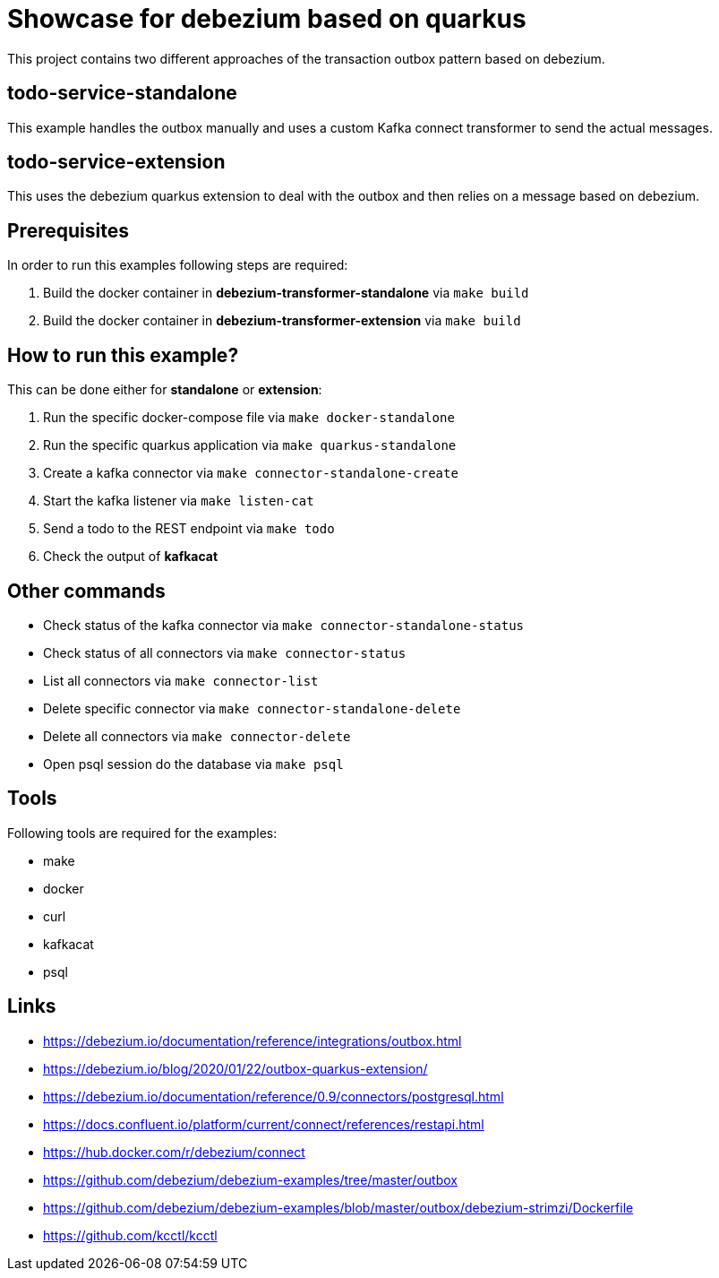 = Showcase for debezium based on quarkus

This project contains two different approaches of the transaction outbox pattern based on debezium.

== todo-service-standalone

This example handles the outbox manually and uses a custom Kafka connect transformer to send the
actual messages.

== todo-service-extension

This uses the debezium quarkus extension to deal with the outbox and then relies on a message
based on debezium.

== Prerequisites

In order to run this examples following steps are required:

1. Build the docker container in **debezium-transformer-standalone** via `make build`
2. Build the docker container in **debezium-transformer-extension** via `make build`

== How to run this example?

This can be done either for **standalone** or **extension**:

1. Run the specific docker-compose file via `make docker-standalone`
2. Run the specific quarkus application via `make quarkus-standalone`
3. Create a kafka connector via `make connector-standalone-create`
4. Start the kafka listener via `make listen-cat`
5. Send a todo to the REST endpoint via `make todo`
6. Check the output of *kafkacat*

== Other commands

- Check status of the kafka connector via `make connector-standalone-status`
- Check status of all connectors via `make connector-status`  
- List all connectors via `make connector-list`
- Delete specific connector via `make connector-standalone-delete`  
- Delete all connectors via `make connector-delete`
- Open psql session do the database via `make psql`

== Tools

Following tools are required for the examples:

- make
- docker
- curl
- kafkacat
- psql

== Links

- https://debezium.io/documentation/reference/integrations/outbox.html
- https://debezium.io/blog/2020/01/22/outbox-quarkus-extension/
- https://debezium.io/documentation/reference/0.9/connectors/postgresql.html
- https://docs.confluent.io/platform/current/connect/references/restapi.html
- https://hub.docker.com/r/debezium/connect
- https://github.com/debezium/debezium-examples/tree/master/outbox
- https://github.com/debezium/debezium-examples/blob/master/outbox/debezium-strimzi/Dockerfile
- https://github.com/kcctl/kcctl